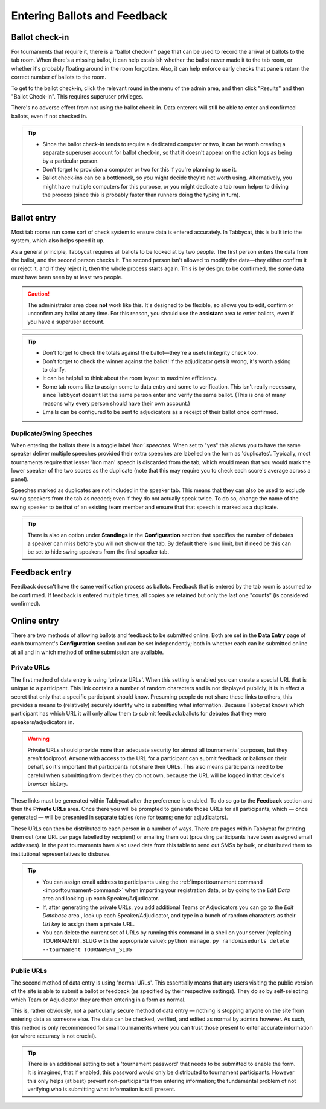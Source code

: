 .. _data-entry:

=============================
Entering Ballots and Feedback
=============================

Ballot check-in
===============

For tournaments that require it, there is a "ballot check-in" page that can be used to record the arrival of ballots to the tab room. When there's a missing ballot, it can help establish whether the ballot never made it to the tab room, or whether it's probably floating around in the room forgotten. Also, it can help enforce early checks that panels return the correct number of ballots to the room.

To get to the ballot check-in, click the relevant round in the menu of the admin area, and then click "Results" and then "Ballot Check-In". This requires superuser privileges.

There's no adverse effect from not using the ballot check-in. Data enterers will still be able to enter and confirmed ballots, even if not checked in.

.. tip::

  - Since the ballot check-in tends to require a dedicated computer or two, it can be worth creating a separate superuser account for ballot check-in, so that it doesn't appear on the action logs as being by a particular person.
  - Don't forget to provision a computer or two for this if you're planning to use it.
  - Ballot check-ins can be a bottleneck, so you might decide they're not worth using. Alternatively, you might have multiple computers for this purpose, or you might dedicate a tab room helper to driving the process (since this is probably faster than runners doing the typing in turn).

Ballot entry
============

.. image:: images/ballot-entry.png

Most tab rooms run some sort of check system to ensure data is entered accurately. In Tabbycat, this is built into the system, which also helps speed it up.

As a general principle, Tabbycat requires all ballots to be looked at by two people. The first person enters the data from the ballot, and the second person checks it. The second person isn't allowed to modify the data—they either confirm it or reject it, and if they reject it, then the whole process starts again. This is by design: to be confirmed, the *same* data must have been seen by at least two people.

.. caution:: The administrator area does **not** work like this. It's designed to be flexible, so allows you to edit, confirm or unconfirm any ballot at any time. For this reason, you should use the **assistant** area to enter ballots, even if you have a superuser account.

.. tip::

  - Don't forget to check the totals against the ballot—they're a useful integrity check too.
  - Don't forget to check the winner against the ballot! If the adjudicator gets it wrong, it's worth asking to clarify.
  - It can be helpful to think about the room layout to maximize efficiency.
  - Some tab rooms like to assign some to data entry and some to verification. This isn't really necessary, since Tabbycat doesn't let the same person enter and verify the same ballot. (This is one of many reasons why every person should have their own account.)
  - Emails can be configured to be sent to adjudicators as a receipt of their ballot once confirmed.

Duplicate/Swing Speeches
------------------------

.. image:: images/iron-speakers.png

When entering the ballots there is a toggle label *'Iron' speeches*. When set to "yes" this allows you to have the same speaker deliver multiple speeches provided their extra speeches are labelled on the form as 'duplicates'. Typically, most tournaments require that lesser 'iron man' speech is discarded from the tab, which would mean that you would mark the lower speaker of the two scores as the duplicate (note that this may require you to check each score's average across a panel).

Speeches marked as duplicates are not included in the speaker tab. This means that they can also be used to exclude swing speakers from the tab as needed; even if they do not actually speak twice. To do so, change the name of the swing speaker to be that of an existing team member and ensure that that speech is marked as a duplicate.

.. tip:: There is also an option under **Standings** in the **Configuration** section that specifies the number of debates a speaker can miss before you will not show on the tab. By default there is no limit, but if need be this can be set to hide swing speakers from the final speaker tab.

Feedback entry
==============

.. image:: images/adding-feedback.png

Feedback doesn't have the same verification process as ballots. Feedback that is entered by the tab room is assumed to be confirmed. If feedback is entered multiple times, all copies are retained but only the last one "counts" (is considered confirmed).

Online entry
============

There are two methods of allowing ballots and feedback to be submitted online. Both are set in the **Data Entry** page of each tournament's **Configuration** section and can be set independently; both in whether each can be submitted online at all and in which method of online submission are available.


.. _private-urls:

Private URLs
------------

The first method of data entry is using 'private URLs'. When this setting is enabled you can create a special URL that is unique to a participant. This link contains a number of random characters and is not displayed publicly; it is in effect a secret that only that a specific participant should know. Presuming people do not share these links to others, this provides a means to (relatively) securely identify who is submitting what information. Because Tabbycat knows which participant has which URL it will only allow them to submit feedback/ballots for debates that they were speakers/adjudicators in.

.. warning:: Private URLs should provide more than adequate security for almost all tournaments' purposes, but they aren't foolproof. Anyone with access to the URL for a participant can submit feedback or ballots on their behalf, so it's important that participants not share their URLs. This also means participants need to be careful when submitting from devices they do not own, because the URL will be logged in that device's browser history.

These links must be generated within Tabbycat after the preference is enabled. To do so go to the **Feedback** section and then the **Private URLs** area. Once there you will be prompted to generate those URLs for all participants, which — once generated — will be presented in separate tables (one for teams; one for adjudicators).

.. image:: images/randomised-urls.png

These URLs can then be distributed to each person in a number of ways. There are pages within Tabbycat for printing them out (one URL per page labelled by recipient) or emailing them out (providing participants have been assigned email addresses). In the past tournaments have also used data from this table to send out SMSs by bulk, or distributed them to institutional representatives to disburse.

.. tip::

  - You can assign email address to participants using the :ref:`importtournament command <importtournament-command>` when importing your registration data, or by going to the *Edit Data* area and looking up each Speaker/Adjudicator.
  - If, after generating the private URLs, you add additional Teams or Adjudicators you can go to the *Edit Database* area , look up each Speaker/Adjudicator, and type in a bunch of random characters as their *Url key* to assign them a private URL.
  - You can delete the current set of URLs by running this command in a shell on your server (replacing TOURNAMENT_SLUG with the appropriate value):
    ``python manage.py randomisedurls delete --tournament TOURNAMENT_SLUG``


Public URLs
-----------

The second method of data entry is using 'normal URLs'. This essentially means that any users visiting the public version of the site is able to submit a ballot or feedback (as specified by their respective settings). They do so by self-selecting which Team or Adjudicator they are then entering in a form as normal.

This is, rather obviously, not a particularly secure method of data entry — nothing is stopping anyone on the site from entering data as someone else. The data can be checked, verified, and edited as normal by admins however. As such, this method is only recommended for small tournaments where you can trust those present to enter accurate information (or where accuracy is not crucial).

.. tip:: There is an additional setting to set a 'tournament password' that needs to be submitted to enable the form.  It is imagined, that if enabled, this password would only be distributed to tournament participants. However this only helps (at best) prevent non-participants from entering information; the fundamental problem of not verifying who is submitting what information is still present.
